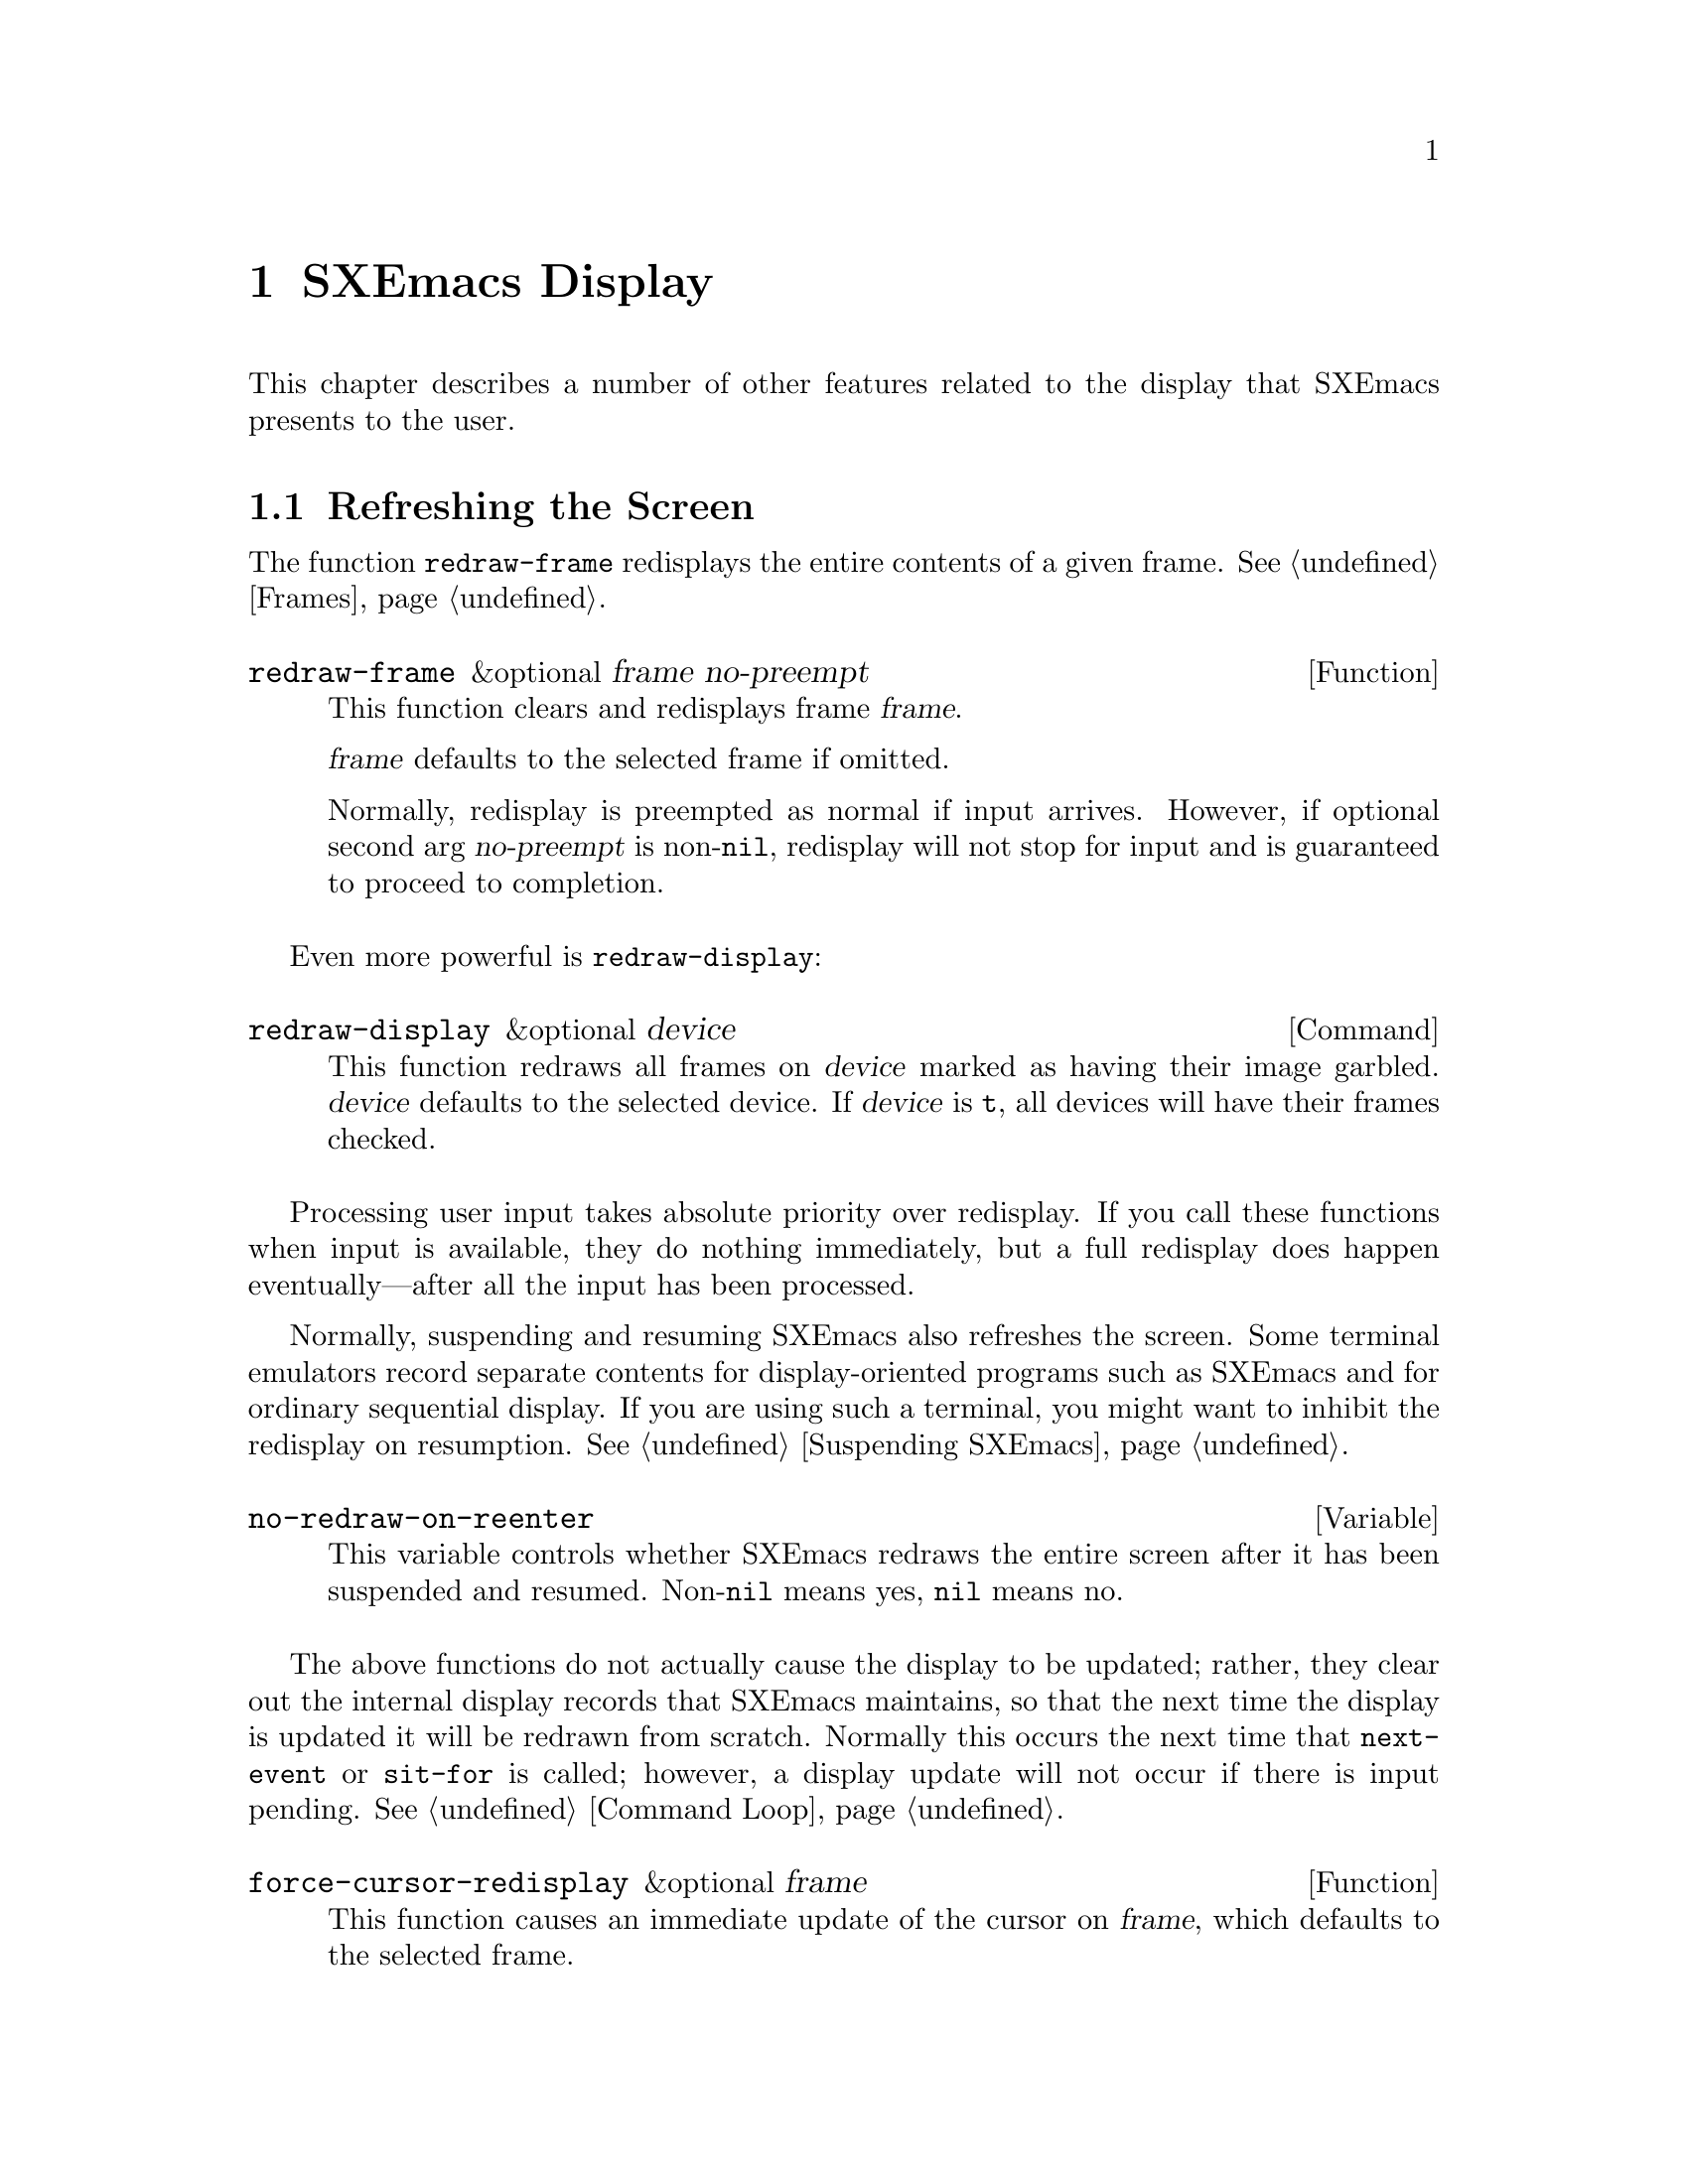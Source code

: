 @c -*-texinfo-*-
@c This is part of the SXEmacs Lisp Reference Manual.
@c Copyright (C) 1990, 1991, 1992, 1993, 1994, 1998 Free Software Foundation, Inc.
@c Copyright (C) 2005, 2006 Sebastian Freundt <hroptatyr@sxemacs.org>
@c See the file lispref.texi for copying conditions.
@setfilename ../../info/display.info

@node Display, Media, Annotations, Top
@chapter SXEmacs Display

  This chapter describes a number of other features related to the display
that SXEmacs presents to the user.

@menu
* Refresh Screen::      Clearing the screen and redrawing everything on it.
* Truncation::          Folding or wrapping long text lines.
* The Echo Area::       Where messages are displayed.
* Warnings::            Display of Warnings.
* Invisible Text::      Hiding part of the buffer text.
* Selective Display::   Hiding part of the buffer text (the old way).
* Overlay Arrow::       Display of an arrow to indicate position.
* Temporary Displays::  Displays that go away automatically.
* Blinking::            How SXEmacs shows the matching open parenthesis.
* Usual Display::	The usual conventions for displaying nonprinting chars.
* Display Tables::	How to specify other conventions.
* Beeping::             Audible signal to the user.
@end menu


@node Refresh Screen, Truncation, Display, Display
@section Refreshing the Screen

The function @code{redraw-frame} redisplays the entire contents of a
given frame.  @xref{Frames}.

@defun redraw-frame &optional frame no-preempt
This function clears and redisplays frame @var{frame}.

@var{frame} defaults to the selected frame if omitted.

Normally, redisplay is preempted as normal if input arrives.  However,
if optional second arg @var{no-preempt} is non-@code{nil}, redisplay
will not stop for input and is guaranteed to proceed to completion.
@end defun

Even more powerful is @code{redraw-display}:

@deffn Command redraw-display &optional device
This function redraws all frames on @var{device} marked as having their
image garbled.  @var{device} defaults to the selected device.  If
@var{device} is @code{t}, all devices will have their frames checked.
@end deffn

  Processing user input takes absolute priority over redisplay.  If you
call these functions when input is available, they do nothing
immediately, but a full redisplay does happen eventually---after all the
input has been processed.

  Normally, suspending and resuming SXEmacs also refreshes the screen.
Some terminal emulators record separate contents for display-oriented
programs such as SXEmacs and for ordinary sequential display.  If you are
using such a terminal, you might want to inhibit the redisplay on
resumption.  @xref{Suspending SXEmacs}.

@defvar no-redraw-on-reenter
@cindex suspend (cf. @code{no-redraw-on-reenter})
@cindex resume (cf. @code{no-redraw-on-reenter})
This variable controls whether SXEmacs redraws the entire screen after it
has been suspended and resumed.  Non-@code{nil} means yes, @code{nil}
means no.
@end defvar

@cindex display update
@cindex update display
@cindex refresh display
  The above functions do not actually cause the display to be updated;
rather, they clear out the internal display records that SXEmacs
maintains, so that the next time the display is updated it will be
redrawn from scratch.  Normally this occurs the next time that
@code{next-event} or @code{sit-for} is called; however, a display update
will not occur if there is input pending.  @xref{Command Loop}.

@defun force-cursor-redisplay &optional frame
This function causes an immediate update of the cursor on @var{frame},
which defaults to the selected frame.
@end defun


@node Truncation
@section Truncation
@cindex line wrapping
@cindex continuation lines
@cindex @samp{$} in display
@cindex @samp{\} in display

  When a line of text extends beyond the right edge of a window, the
line can either be truncated or continued on the next line.  When a line
is truncated, this is normally shown with a @samp{\} in the rightmost
column of the window on X displays, and with a @samp{$} on TTY devices.
When a line is continued or ``wrapped'' onto the next line, this is
shown with a curved arrow in the rightmost column of the window (or with
a @samp{\} on TTY devices).  The additional screen lines used to display
a long text line are called @dfn{continuation} lines.

  Normally, whenever line truncation is in effect for a particular
window, a horizontal scrollbar is displayed in that window if the
device supports scrollbars.  @xref{Scrollbars}.

  Note that continuation is different from filling; continuation happens
on the screen only, not in the buffer contents, and it breaks a line
precisely at the right margin, not at a word boundary.  @xref{Filling}.

@defopt truncate-lines
This buffer-local variable controls how SXEmacs displays lines that
extend beyond the right edge of the window.  If it is non-@code{nil},
then SXEmacs does not display continuation lines; rather each line of
text occupies exactly one screen line, and a backslash appears at the
edge of any line that extends to or beyond the edge of the window.  The
default is @code{nil}.

If the variable @code{truncate-partial-width-windows} is non-@code{nil},
then truncation is always used for side-by-side windows (within one
frame) regardless of the value of @code{truncate-lines}.
@end defopt

@defopt default-truncate-lines
This variable is the default value for @code{truncate-lines}, for
buffers that do not have local values for it.
@end defopt

@defopt truncate-partial-width-windows
This variable controls display of lines that extend beyond the right
edge of the window, in side-by-side windows (@pxref{Splitting Windows}).
If it is non-@code{nil}, these lines are truncated; otherwise,
@code{truncate-lines} says what to do with them.
@end defopt

  The backslash and curved arrow used to indicate truncated or continued
lines are only defaults, and can be changed.  These images are actually
glyphs (@pxref{Glyphs}).  SXEmacs provides a great deal of flexibility
in how glyphs can be controlled.

  For details, @ref{Redisplay Glyphs}.

@ignore Not yet in SXEmacs
  If your buffer contains @strong{very} long lines, and you use
continuation to display them, just thinking about them can make SXEmacs
redisplay slow.  The column computation and indentation functions also
become slow.  Then you might find it advisable to set
@code{cache-long-line-scans} to @code{t}.

@defvar cache-long-line-scans
If this variable is non-@code{nil}, various indentation and motion
functions, and Emacs redisplay, cache the results of scanning the
buffer, and consult the cache to avoid rescanning regions of the buffer
unless they are modified.

Turning on the cache slows down processing of short lines somewhat.

This variable is automatically local in every buffer.
@end defvar
@end ignore


@node The Echo Area
@section The Echo Area
@cindex error display
@cindex echo area

The @dfn{echo area} is used for displaying messages made with the
@code{message} primitive, and for echoing keystrokes.  It is not the
same as the minibuffer, despite the fact that the minibuffer appears
(when active) in the same place on the screen as the echo area.  The
@cite{SXEmacs Lisp Reference Manual} specifies the rules for resolving
conflicts between the echo area and the minibuffer for use of that
screen space (@pxref{Minibuffer,, The Minibuffer, sxemacs, The SXEmacs
Lisp Reference Manual}).
Error messages appear in the echo area; see @ref{Errors}.

You can write output in the echo area by using the Lisp printing
functions with @code{t} as the stream (@pxref{Output Functions}), or as
follows:

@defun message string &rest arguments
This function displays a one-line message in the echo area.  The
argument @var{string} is similar to a C language @code{printf} control
string.  See @code{format} in @ref{String Conversion}, for the details
on the conversion specifications.  @code{message} returns the
constructed string.

In batch mode, @code{message} prints the message text on the standard
error stream, followed by a newline.

@c Emacs 19 feature
If @var{string} is @code{nil}, @code{message} clears the echo area.  If
the minibuffer is active, this brings the minibuffer contents back onto
the screen immediately.

@example
@group
(message "Minibuffer depth is %d."
         (minibuffer-depth))
 @print{} Minibuffer depth is 0.
@result{} "Minibuffer depth is 0."
@end group

@group
---------- Echo Area ----------
Minibuffer depth is 0.
---------- Echo Area ----------
@end group
@end example
@end defun

In addition to only displaying a message, SXEmacs allows you to
@dfn{label} your messages, giving you fine-grained control of their
display.  Message label is a symbol denoting the message type.  Some
standard labels are:

@itemize @bullet
@item @code{message}---default label used by the @code{message}
function;

@item @code{error}---default label used for reporting errors;

@item @code{progress}---progress indicators like
@samp{Converting... 45%} (not logged by default);

@item @code{prompt}---prompt-like messages like @samp{Isearch: foo} (not
logged by default);

@item @code{command}---helper command messages like @samp{Mark set} (not
logged by default);

@item @code{no-log}---messages that should never be logged
@end itemize

Several messages may be stacked in the echo area at once.  Lisp programs
may access these messages, or remove them as appropriate, via the
message stack.

@defun display-message label message &optional frame stdout-p
This function displays @var{message} (a string) labeled as @var{label},
as described above.

The @var{frame} argument specifies the frame to whose minibuffer the
message should be printed.  This is currently unimplemented.  The
@var{stdout-p} argument is used internally.

@example
(display-message 'command "Mark set")
@end example
@end defun

@defun lmessage label string &rest arguments
This function displays a message @var{string} with label @var{label}.
It is similar to @code{message} in that it accepts a @code{printf}-like
strings and any number of arguments.

@example
@group
;; @r{Display a command message.}
(lmessage 'command "Comment column set to %d" comment-column)
@end group

@group
;; @r{Display a progress message.}
(lmessage 'progress "Fontifying %s... (%d)" buffer percentage)
@end group

@group
;; @r{Display a message that should not be logged.}
(lmessage 'no-log "Done")
@end group
@end example
@end defun

@defun clear-message &optional label frame stdout-p no-restore
This function remove any message with the given @var{label}
from the message-stack, erasing it from the echo area if it's currently
displayed there.

If a message remains at the head of the message-stack and
@var{no-restore} is @code{nil}, it will be displayed.  The string which
remains in the echo area will be returned, or @code{nil} if the
message-stack is now empty.  If @var{label} is @code{nil}, the entire
message-stack is cleared.

@example
;; @r{Show a message, wait for 2 seconds, and restore old minibuffer}
;; @r{contents.}
(message "A message")
 @print{} A message
@result{} "A Message"
(lmessage 'my-label "Newsflash!  Newsflash!")
 @print{} Newsflash!  Newsflash!
@result{} "Newsflash!  Newsflash!"
(sit-for 2)
(clear-message 'my-label)
 @print{} A message
@result{} "A message"
@end example

Unless you need the return value or you need to specify a label,
you should just use @code{(message nil)}.
@end defun

@defun current-message &optional frame
This function returns the current message in the echo area, or
@code{nil}.  The @var{frame} argument is currently unused.
@end defun

Some of the messages displayed in the echo area are also recorded in the
@samp{ *Message-Log*} buffer.  Exactly which messages will be recorded
can be tuned using the following variables.

@defopt log-message-max-size
This variable specifies the maximum size of the @samp{ *Message-log*}
buffer.
@end defopt

@defvar log-message-ignore-labels
This variable specifies the labels whose messages will not be logged.
It should be a list of symbols.
@end defvar

@defvar log-message-ignore-regexps
This variable specifies the regular expressions matching messages that
will not be logged.  It should be a list of regular expressions.

Normally, packages that generate messages that might need to be ignored
should label them with @code{progress}, @code{prompt}, or @code{no-log},
so they can be filtered by @code{log-message-ignore-labels}.
@end defvar

@defvar echo-keystrokes
This variable determines how much time should elapse before command
characters echo.  Its value must be a number, which specifies the number
of seconds to wait before echoing.  If the user types a prefix key (such
as @kbd{C-x}) and then delays this many seconds before continuing, the
prefix key is echoed in the echo area.  Any subsequent characters in the
same command will be echoed as well.

If the value is zero, then command input is not echoed.
@end defvar

@defvar cursor-in-echo-area
This variable controls where the cursor appears when a message is
displayed in the echo area.  If it is non-@code{nil}, then the cursor
appears at the end of the message.  Otherwise, the cursor appears at
point---not in the echo area at all.

The value is normally @code{nil}; Lisp programs bind it to @code{t}
for brief periods of time.
@end defvar


@node Warnings
@section Warnings

SXEmacs contains a facility for unified display of various warnings.
Unlike errors, warnings are displayed in the situations when SXEmacs
encounters a problem that is recoverable, but which should be fixed for
safe future operation.

For example, warnings are printed by the startup code when it encounters
problems with X keysyms, when there is an error in @file{init.el}, and in
other problematic situations.  Unlike messages, warnings are displayed
in a separate buffer, and include an explanatory message that may span
across several lines.  Here is an example of how a warning is displayed:

@example
(1) (initialization/error) An error has occurred while loading ~/.config/sxemacs/init.el:

Symbol's value as variable is void: bogus-variable

To ensure normal operation, you should investigate the cause of the error
in your initialization file and remove it.  Use the `-debug-init' option
to SXEmacs to view a complete error backtrace.
@end example

Each warning has a @dfn{class} and a @dfn{priority level}.  The class is
a symbol describing what sort of warning this is, such as
@code{initialization}, @code{resource} or @code{key-mapping}.

The warning priority level specifies how important the warning is.  The
recognized warning levels, in increased order of priority, are:
@code{debug}, @code{info}, @code{notice}, @code{warning}, @code{error},
@code{critical}, @code{alert} and @code{emergency}.

@defun display-warning class message &optional level
This function displays a warning message @var{message} (a string).
@var{class} should be a warning class symbol, as described above, or a
list of such symbols.  @var{level} describes the warning priority level.
If unspecified, it default to @code{warning}.

@example
@group
(display-warning 'resource
  "Bad resource specification encountered:
something like

    Emacs*foo: bar

You should replace the * with a . in order to get proper behavior when
you use the specifier and/or `set-face-*' functions.")
@end group

@group
---------- Warning buffer ----------
(1) (resource/warning) Bad resource specification encountered:
something like

    Emacs*foo: bar

You should replace the * with a . in order to get proper behavior when
you use the specifier and/or `set-face-*' functions.
---------- Warning buffer ----------
@end group
@end example
@end defun

@defun lwarn class level message &rest args
This function displays a formatted labeled warning message.  As above,
@var{class} should be the warning class symbol, or a list of such
symbols, and @var{level} should specify the warning priority level
(@code{warning} by default).

Unlike in @code{display-warning}, @var{message} may be a formatted
message, which will be, together with the rest of the arguments, passed
to @code{format}.

@example
(lwarn 'message-log 'warning
  "Error caught in `remove-message-hook': %s"
  (error-message-string e))
@end example
@end defun

@defvar log-warning-minimum-level
This variable specifies the minimum level of warnings that should be
generated.  Warnings with level lower than defined by this variable are
completely ignored, as if they never happened.
@end defvar

@defvar display-warning-minimum-level
This variable specifies the minimum level of warnings that should be
displayed.  Unlike @code{log-warning-minimum-level}, setting this
function does not suppress warnings entirely---they are still generated
in the @samp{*Warnings*} buffer, only they are not displayed by default.
@end defvar

@defvar log-warning-suppressed-classes
This variable specifies a list of classes that should not be logged or
displayed.  If any of the class symbols associated with a warning is the
same as any of the symbols listed here, the warning will be completely
ignored, as it they never happened.
@end defvar

@defvar display-warning-suppressed-classes
This variable specifies a list of classes that should not be logged or
displayed.  If any of the class symbols associated with a warning is the
same as any of the symbols listed here, the warning will not be
displayed.  The warning will still logged in the *Warnings* buffer
(unless also contained in `log-warning-suppressed-classes'), but the
buffer will not be automatically popped up.
@end defvar


@node Invisible Text
@section Invisible Text

@cindex invisible text
You can make characters @dfn{invisible}, so that they do not appear on
the screen, with the @code{invisible} property.  This can be either a
text property or a property of an extent.

In the simplest case, any non-@code{nil} @code{invisible} property makes
a character invisible.  This is the default case---if you don't alter
the default value of @code{buffer-invisibility-spec}, this is how the
@code{invisibility} property works.  This feature is much like selective
display (@pxref{Selective Display}), but more general and cleaner.

More generally, you can use the variable @code{buffer-invisibility-spec}
to control which values of the @code{invisible} property make text
invisible.  This permits you to classify the text into different subsets
in advance, by giving them different @code{invisible} values, and
subsequently make various subsets visible or invisible by changing the
value of @code{buffer-invisibility-spec}.

Controlling visibility with @code{buffer-invisibility-spec} is
especially useful in a program to display the list of entries in a data
base.  It permits the implementation of convenient filtering commands to
view just a part of the entries in the data base.  Setting this variable
is very fast, much faster than scanning all the text in the buffer
looking for properties to change.

@defvar buffer-invisibility-spec
This variable specifies which kinds of @code{invisible} properties
actually make a character invisible.

@table @asis
@item @code{t}
A character is invisible if its @code{invisible} property is
non-@code{nil}.  This is the default.

@item a list
Each element of the list makes certain characters invisible.
Ultimately, a character is invisible if any of the elements of this list
applies to it.  The list can have two kinds of elements:

@table @code
@item @var{atom}
A character is invisible if its @code{invisible} property value
is @var{atom} or if it is a list with @var{atom} as a member.

@item (@var{atom} . t)
A character is invisible if its @code{invisible} property value
is @var{atom} or if it is a list with @var{atom} as a member.
Moreover, if this character is at the end of a line and is followed
by a visible newline, it displays an ellipsis.
@end table
@end table
@end defvar

  Ordinarily, commands that operate on text or move point do not care
whether the text is invisible.  However, the user-level line motion
commands explicitly ignore invisible newlines.  Since this causes a
slow-down of these commands it is turned off by default, controlled by
the variable @code{line-move-ignore-invisible}.


@node Selective Display
@section Selective Display
@cindex selective display

  @dfn{Selective display} is a pair of features that hide certain
lines on the screen.

  The first variant, explicit selective display, is designed for use in
a Lisp program.  The program controls which lines are hidden by altering
the text.  Outline mode has traditionally used this variant.  It has
been partially replaced by the invisible text feature (@pxref{Invisible
Text}); there is a new version of Outline mode which uses that instead.

  In the second variant, the choice of lines to hide is made
automatically based on indentation.  This variant is designed to be a
user-level feature.

  The way you control explicit selective display is by replacing a
newline (control-j) with a carriage return (control-m).  The text that
was formerly a line following that newline is now invisible.  Strictly
speaking, it is temporarily no longer a line at all, since only newlines
can separate lines; it is now part of the previous line.

  Selective display does not directly affect editing commands.  For
example, @kbd{C-f} (@code{forward-char}) moves point unhesitatingly into
invisible text.  However, the replacement of newline characters with
carriage return characters affects some editing commands.  For example,
@code{next-line} skips invisible lines, since it searches only for
newlines.  Modes that use selective display can also define commands
that take account of the newlines, or that make parts of the text
visible or invisible.

  When you write a selectively displayed buffer into a file, all the
control-m's are output as newlines.  This means that when you next read
in the file, it looks OK, with nothing invisible.  The selective display
effect is seen only within SXEmacs.

@defvar selective-display
This buffer-local variable enables selective display.  This means that
lines, or portions of lines, may be made invisible.

@itemize @bullet
@item
If the value of @code{selective-display} is @code{t}, then any portion
of a line that follows a control-m is not displayed.

@item
If the value of @code{selective-display} is a positive integer, then
lines that start with more than that many columns of indentation are not
displayed.
@end itemize

When some portion of a buffer is invisible, the vertical movement
commands operate as if that portion did not exist, allowing a single
@code{next-line} command to skip any number of invisible lines.
However, character movement commands (such as @code{forward-char}) do
not skip the invisible portion, and it is possible (if tricky) to insert
or delete text in an invisible portion.

In the examples below, we show the @emph{display appearance} of the
buffer @code{foo}, which changes with the value of
@code{selective-display}.  The @emph{contents} of the buffer do not
change.

@example
@group
(setq selective-display nil)
     @result{} nil

---------- Buffer: foo ----------
1 on this column
 2on this column
  3n this column
  3n this column
 2on this column
1 on this column
---------- Buffer: foo ----------
@end group

@group
(setq selective-display 2)
     @result{} 2

---------- Buffer: foo ----------
1 on this column
 2on this column
 2on this column
1 on this column
---------- Buffer: foo ----------
@end group
@end example
@end defvar

@defvar selective-display-ellipses
If this buffer-local variable is non-@code{nil}, then SXEmacs displays
@samp{@dots{}} at the end of a line that is followed by invisible text.
This example is a continuation of the previous one.

@example
@group
(setq selective-display-ellipses t)
     @result{} t

---------- Buffer: foo ----------
1 on this column
 2on this column ...
 2on this column
1 on this column
---------- Buffer: foo ----------
@end group
@end example

You can use a display table to substitute other text for the ellipsis
(@samp{@dots{}}).  @xref{Display Tables}.
@end defvar


@node Overlay Arrow
@section The Overlay Arrow
@cindex overlay arrow

  The @dfn{overlay arrow} is useful for directing the user's attention
to a particular line in a buffer.  For example, in the modes used for
interface to debuggers, the overlay arrow indicates the line of code
about to be executed.

@defvar overlay-arrow-string
This variable holds the string to display to call attention to a
particular line, or @code{nil} if the arrow feature is not in use.
Despite its name, the value of this variable can be either a string
or a glyph (@pxref{Glyphs}).
@end defvar

@defvar overlay-arrow-position
This variable holds a marker that indicates where to display the overlay
arrow.  It should point at the beginning of a line.  The arrow text
appears at the beginning of that line, overlaying any text that would
otherwise appear.  Since the arrow is usually short, and the line
usually begins with indentation, normally nothing significant is
overwritten.

The overlay string is displayed only in the buffer that this marker
points into.  Thus, only one buffer can have an overlay arrow at any
given time.
@c !!! overlay-arrow-position: but the overlay string may remain in the display
@c of some other buffer until an update is required.  This should be fixed
@c now.  Is it?
@end defvar

  You can do the same job by creating an extent with a
@code{begin-glyph} property.  @xref{Extent Properties}.


@node Temporary Displays
@section Temporary Displays

  Temporary displays are used by commands to put output into a buffer
and then present it to the user for perusal rather than for editing.
Many of the help commands use this feature.

@defspec with-output-to-temp-buffer buffer-name forms@dots{}
This function executes @var{forms} while arranging to insert any
output they print into the buffer named @var{buffer-name}.  The buffer
is then shown in some window for viewing, displayed but not selected.

The string @var{buffer-name} specifies the temporary buffer, which
need not already exist.  The argument must be a string, not a buffer.
The buffer is erased initially (with no questions asked), and it is
marked as unmodified after @code{with-output-to-temp-buffer} exits.

@code{with-output-to-temp-buffer} binds @code{standard-output} to the
temporary buffer, then it evaluates the forms in @var{forms}.  Output
using the Lisp output functions within @var{forms} goes by default to
that buffer (but screen display and messages in the echo area, although
they are ``output'' in the general sense of the word, are not affected).
@xref{Output Functions}.

The value of the last form in @var{forms} is returned.

@example
@group
---------- Buffer: foo ----------
 This is the contents of foo.
---------- Buffer: foo ----------
@end group

@group
(with-output-to-temp-buffer "foo"
    (print 20)
    (print standard-output))
@result{} #<buffer foo>

---------- Buffer: foo ----------
20

#<buffer foo>

---------- Buffer: foo ----------
@end group
@end example
@end defspec

@defvar temp-buffer-show-function
If this variable is non-@code{nil}, @code{with-output-to-temp-buffer}
calls it as a function to do the job of displaying a help buffer.  The
function gets one argument, which is the buffer it should display.

In Emacs versions 18 and earlier, this variable was called
@code{temp-buffer-show-hook}.
@end defvar

@defun momentary-string-display string position &optional char message
This function momentarily displays @var{string} in the current buffer at
@var{position}.  It has no effect on the undo list or on the buffer's
modification status.

The momentary display remains until the next input event.  If the next
input event is @var{char}, @code{momentary-string-display} ignores it
and returns.  Otherwise, that event remains buffered for subsequent use
as input.  Thus, typing @var{char} will simply remove the string from
the display, while typing (say) @kbd{C-f} will remove the string from
the display and later (presumably) move point forward.  The argument
@var{char} is a space by default.

The return value of @code{momentary-string-display} is not meaningful.

You can do the same job in a more general way by creating an extent
with a begin-glyph property.  @xref{Extent Properties}.

If @var{message} is non-@code{nil}, it is displayed in the echo area
while @var{string} is displayed in the buffer.  If it is @code{nil}, a
default message says to type @var{char} to continue.

In this example, point is initially located at the beginning of the
second line:

@example
@group
---------- Buffer: foo ----------
This is the contents of foo.
@point{}Second line.
---------- Buffer: foo ----------
@end group

@group
(momentary-string-display
  "**** Important Message! ****"
  (point) ?\r
  "Type RET when done reading")
@result{} t
@end group

@group
---------- Buffer: foo ----------
This is the contents of foo.
**** Important Message! ****Second line.
---------- Buffer: foo ----------

---------- Echo Area ----------
Type RET when done reading
---------- Echo Area ----------
@end group
@end example

  This function works by actually changing the text in the buffer.  As a
result, if you later undo in this buffer, you will see the message come
and go.
@end defun


@node Blinking
@section Blinking Parentheses
@cindex parenthesis matching
@cindex blinking
@cindex balancing parentheses
@cindex close parenthesis

  This section describes the mechanism by which SXEmacs shows a matching
open parenthesis when the user inserts a close parenthesis.

@vindex blink-paren-hook
@defvar blink-paren-function
The value of this variable should be a function (of no arguments) to
be called whenever a character with close parenthesis syntax is inserted.
The value of @code{blink-paren-function} may be @code{nil}, in which
case nothing is done.

@quotation
@strong{Please note:} This variable was named @code{blink-paren-hook} in
older Emacs versions, but since it is not called with the standard
convention for hooks, it was renamed to @code{blink-paren-function} in
version 19.
@end quotation
@end defvar

@defvar blink-matching-paren
If this variable is @code{nil}, then @code{blink-matching-open} does
nothing.
@end defvar

@defvar blink-matching-paren-distance
This variable specifies the maximum distance to scan for a matching
parenthesis before giving up.
@end defvar

@defvar blink-matching-paren-delay
This variable specifies the number of seconds for the cursor to remain
at the matching parenthesis.  A fraction of a second often gives
good results, but the default is 1, which works on all systems.
@end defvar

@deffn Command blink-matching-open
This function is the default value of @code{blink-paren-function}.  It
assumes that point follows a character with close parenthesis syntax and
moves the cursor momentarily to the matching opening character.  If that
character is not already on the screen, it displays the character's
context in the echo area.

To avoid long delays, this function does not search farther than
@code{blink-matching-paren-distance} characters.

Here is an example of calling this function explicitly.

@smallexample
@group
(defun interactive-blink-matching-open ()
  "Indicate momentarily the start of sexp before point."
  (interactive)
@end group
@group
  (let ((blink-matching-paren-distance
         (buffer-size))
        (blink-matching-paren t))
    (blink-matching-open)))
@end group
@end smallexample
@end deffn


@node Usual Display
@section Usual Display Conventions

  The usual display conventions define how to display each character
code.  You can override these conventions by setting up a display table
(@pxref{Display Tables}).  Here are the usual display conventions:

@itemize @bullet
@item
Character codes 32 through 126 map to glyph codes 32 through 126.
Normally this means they display as themselves.

@item
Character code 9 is a horizontal tab.  It displays as whitespace
up to a position determined by @code{tab-width}.

@item
Character code 10 is a newline.

@item
All other codes in the range 0 through 31, and code 127, display in one
of two ways according to the value of @code{ctl-arrow}.  If it is
non-@code{nil}, these codes map to sequences of two glyphs, where the
first glyph is the @sc{ascii} code for @samp{^}.  A display table can
specify a glyph to use instead of @samp{^}.  Otherwise, these codes map
just like the codes in the range 128 to 255.

@item
Character codes 128 through 255 map to sequences of four glyphs, where
the first glyph is the @sc{ascii} code for @samp{\}, and the others are
digit characters representing the code in octal.  A display table can
specify a glyph to use instead of @samp{\}.
@end itemize

  The usual display conventions apply even when there is a display
table, for any character whose entry in the active display table is
@code{nil}.  Thus, when you set up a display table, you need only
specify the characters for which you want unusual behavior.

  These variables affect the way certain characters are displayed on the
screen.  Since they change the number of columns the characters occupy,
they also affect the indentation functions.

@defopt ctl-arrow
@cindex control characters in display
This buffer-local variable controls how control characters are
displayed.  If it is non-@code{nil}, they are displayed as a caret
followed by the character: @samp{^A}.  If it is @code{nil}, they are
displayed as a backslash followed by three octal digits: @samp{\001}.
@end defopt

@c Following may have overfull hbox.
@defvar default-ctl-arrow
The value of this variable is the default value for @code{ctl-arrow} in
buffers that do not override it.  @xref{Default Value}.
@end defvar

@defopt tab-width
The value of this variable is the spacing between tab stops used for
displaying tab characters in SXEmacs buffers.  The default is 8.

Note: This feature is completely independent from the user-settable tab
stops used by the command @code{tab-to-tab-stop}.  @xref{Indent Tabs}.
@end defopt


@node Display Tables
@section Display Tables

@cindex display table
You can use the @dfn{display table} feature to control how all 256
possible character codes display on the screen.  This is useful for
displaying European languages that have letters not in the @sc{ascii}
character set.

The display table maps each character code into a sequence of
@dfn{runes}, each rune being an image that takes up one character
position on the screen.  You can also define how to display each rune
on your terminal, using the @dfn{rune table}.

@menu
* Display Table Format::	What a display table consists of.
* Active Display Table::	How SXEmacs selects a display table to use.
* Character Descriptors::	Format of an individual element of a
				  display table.
@end menu

@ignore Not yet working in SXEmacs?
* ISO Latin 1::			How to use display tables
				  to support the ISO Latin 1 character set.
@end ignore


@node Display Table Format
@subsection Display Table Format

  A display table is an array of 256 elements. In FSF Emacs, a display
table is 262 elements.  The six extra elements specify the truncation
and continuation glyphs, etc.  This method is very kludgey, and in
SXEmacs the variables @code{truncation-glyph}, @code{continuation-glyph},
etc. are used.  @xref{Truncation}.

@defun make-display-table
This creates and returns a display table.  The table initially has
@code{nil} in all elements.
@end defun

  The 256 elements correspond to character codes; the @var{n}th
element says how to display the character code @var{n}.  The value
should be @code{nil}, a string, a glyph, or a vector of strings and
glyphs (@pxref{Character Descriptors}).  If an element is @code{nil},
it says to display that character according to the usual display
conventions (@pxref{Usual Display}).

  If you use the display table to change the display of newline
characters, the whole buffer will be displayed as one long ``line.''

  For example, here is how to construct a display table that mimics the
effect of setting @code{ctl-arrow} to a non-@code{nil} value:

@example
(setq disptab (make-display-table))
(let ((i 0))
  (while (< i 32)
    (or (= i ?\t) (= i ?\n)
        (aset disptab i (concat "^" (char-to-string (+ i 64)))))
    (setq i (1+ i)))
  (aset disptab 127 "^?"))
@end example


@node Active Display Table
@subsection Active Display Table
@cindex active display table

  The active display table is controlled by the variable
@code{current-display-table}.  This is a specifier, which means
that you can specify separate values for it in individual buffers,
windows, frames, and devices, as well as a global value.  It also
means that you cannot set this variable using @code{setq}; use
@code{set-specifier} instead.  @xref{Specifiers}.

FSF Emacs uses @code{window-display-table}, @code{buffer-display-table},
@code{standard-display-table}, etc. to control the display table.
However, specifiers are a cleaner and more powerful way of doing
the same thing.  FSF Emacs also uses a different format for
the contents of a display table, using additional indirection
to a ``glyph table'' and such.  Note that ``glyph'' has a different
meaning in SXEmacs.

@defvar current-display-table

The display table currently in use.  This is a specifier.

Display tables are used to control how characters are displayed.  Each
time that redisplay processes a character, it is looked up in all the
display tables that apply obtained by calling @code{specifier-instance}
on @code{current-display-table} and any overriding display tables
specified in currently active faces.

The first entry found that matches the character determines how the
character is displayed.  If there is no matching entry, the default
display method is used.  Non-control characters are displayed as
themselves and control characters are displayed according to the
buffer-local variable @code{ctl-arrow}.  Control characters are further
affected by @code{control-arrow-glyph} and @code{octal-escape-glyph}.

Each instantiator in this specifier and the display-table specifiers
in faces is a display table or a list of such tables.  If a list, each
table will be searched in turn for an entry matching a particular
character.  Each display table is one of

@itemize @bullet
@item
A vector, specifying values for characters starting at 0.
@item
A char table, either of type @code{char} or @code{generic}.
@item
A range table.
@end itemize

Each entry in a display table should be one of

@itemize @bullet
@item
nil (this entry is ignored and the search continues).
@item
A character (use this character; if it happens to be the same as
the original character, default processing happens, otherwise
redisplay attempts to display this character directly;
#### At some point recursive display-table lookup will be
implemented).
@item
A string (display each character in the string directly;
#### At some point recursive display-table lookup will be
implemented).
@item
A glyph (display the glyph;
#### At some point recursive display-table lookup will be
implemented when a string glyph is being processed).
@item
A cons of the form (format "@var{string}") where @var{string} is a
printf-like spec used to process the character. #### Unfortunately no
formatting directives other than %% are implemented.
@item
A vector (each element of the vector is processed recursively;
in such a case, nil elements in the vector are simply ignored).

#### At some point in the near future, display tables are likely to
be expanded to include other features, such as referencing characters
in particular fonts and allowing the character search to continue
all the way up the chain of specifier instantiators.  These features
are necessary to properly display Unicode characters.
@end itemize
@end defvar

  Individual faces can also specify an overriding display table;
this is set using @code{set-face-display-table}.  @xref{Faces}.

  If no display table can be determined for a particular window,
then SXEmacs uses the usual display conventions.  @xref{Usual Display}.


@node Character Descriptors
@subsection Character Descriptors

@cindex character descriptor
  Each element of the display-table vector describes how to display
a particular character and is called a @dfn{character descriptor}.
A character descriptor can be:

@table @asis
@item a string
Display this particular string wherever the character is to be displayed.

@item a glyph
Display this particular glyph wherever the character is to be displayed.

@item a vector
The vector may contain strings and/or glyphs.  Display the elements of
the vector one after another wherever the character is to be displayed.

@item @code{nil}
Display according to the standard interpretation (@pxref{Usual Display}).
@end table

@ignore Not yet working in SXEmacs?
@node ISO Latin 1
@subsection ISO Latin 1

If you have a terminal that can handle the entire ISO Latin 1 character
set, you can arrange to use that character set as follows:

@example
(require 'disp-table)
;; @r{Set char codes 160--255 to display as themselves.}
;; @r{(Codes 128--159 are the additional control characters.)}
(standard-display-8bit 160 255)
@end example

If you are editing buffers written in the ISO Latin 1 character set and
your terminal doesn't handle anything but @sc{ascii}, you can load the
file @file{iso-ascii} to set up a display table that displays the other
ISO characters as explanatory sequences of @sc{ascii} characters.  For
example, the character ``o with umlaut'' displays as @samp{@{"o@}}.

Some European countries have terminals that don't support ISO Latin 1
but do support the special characters for that country's language.  You
can define a display table to work one language using such terminals.
For an example, see @file{lisp/iso-swed.el}, which handles certain
Swedish terminals.

You can load the appropriate display table for your terminal
automatically by writing a terminal-specific Lisp file for the terminal
type.
@end ignore


@node Beeping,  , Display Tables, Display
@section Beeping
@cindex beeping
@cindex bell
@cindex sound

  You can make SXEmacs ring a bell, play a sound, or blink the screen to
attract the user's attention.  Be conservative about how often you do
this; frequent bells can become irritating.  Also be careful not to use
beeping alone when signaling an error is appropriate.  (@xref{Errors}.)

@defun ding &optional dont-terminate sound device
@cindex keyboard macro termination
This function beeps, or flashes the screen (see @code{visible-bell}
below).  It also terminates any keyboard macro currently executing
unless @var{dont-terminate} is non-@code{nil}.

If @var{sound} is specified, it should be a symbol specifying which
sound to make.  This sound will be played if @code{visible-bell} is
@code{nil}.  This only works if sound support was compiled into the
executable and you are running on the console of a Sun SparcStation,
SGI, HP9000s700, or Linux PC. Otherwise you just get a beep.

The optional third argument specifies what device to make the sound on,
and defaults to the selected device.
@end defun

@defun beep &optional dont-terminate sound device
This is a synonym for @code{ding}.
@end defun

@defopt visible-bell
This variable determines whether SXEmacs should flash the screen to
represent a bell.  Non-@code{nil} means yes, @code{nil} means no.  On
TTY devices, this is effective only if the Termcap entry for the
terminal type has the visible bell flag (@samp{vb}) set.
@end defopt

@defvar sound-alist
  This variable holds an alist associating names with sounds.  When
@code{beep} or @code{ding} is called with one of the name symbols, the
associated sound will be generated instead of the standard beep.

  Each element of @code{sound-alist} is a list describing a sound.  The
first element of the list is the name of the sound being defined.
Subsequent elements of the list are alternating keyword/value pairs:

@table @code
@item sound
A string of raw sound data (deprecated), or the name of another sound
to play.  The symbol @code{t} here means use the default X beep.
@item volume
An integer from 0-100, defaulting to @code{bell-volume}.
@item pitch
If using the default X beep, the pitch (Hz) to generate.
@item duration
If using the default X beep, the duration (milliseconds).
@item stream
A media stream object containing the sound.
@end table

You should probably add things to this list by calling the function
@code{load-sound-file}.

Note: SXEmacs must be built with sound support for your system.  Not all
systems support sound. See @ref{Media}.

Note: The pitch, duration, and volume options are available everywhere,
but many X servers ignore the @samp{pitch} option.

The following beep-types are used by SXEmacs itself:

@table @code
@item auto-save-error
when an auto-save does not succeed
@item command-error
when the SXEmacs command loop catches an error
@item undefined-key
when you type a key that is undefined
@item undefined-click
when you use an undefined mouse-click combination
@item no-completion
during completing-read
@item y-or-n-p
when you type something other than 'y' or 'n'
@item yes-or-no-p
when you type something other than 'yes' or 'no'
@item default
used when nothing else is appropriate.
@end table

Other lisp packages may use other beep types, but these are the ones that
the C kernel of SXEmacs uses.
@end defvar

@defopt bell-volume
This variable specifies the default volume for sounds, from 0 to 100.
@end defopt

@deffn Command load-default-sounds
This function loads and installs some sound files as beep-types.
@end deffn

@deffn Command load-sound-file filename sound-name &optional volume
This function reads in an audio file and adds it to @code{sound-alist}.
The sound file must be in the Sun/NeXT U-LAW format.  @var{sound-name}
should be a symbol, specifying the name of the sound.  If @var{volume}
is specified, the sound will be played at that volume; otherwise, the
value of @code{bell-volume} will be used.
@end deffn

@c @c moved to media.texi
@c @defun play-sound sound &optional volume device
@c ...
@c @end defun
@c
@c @deffn Command play-sound-file file &optional volume device
@c ...
@c @end deffn

For more information about sounds or audio in general, see @xref{Media}.
